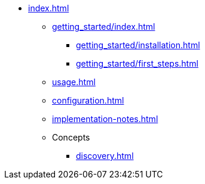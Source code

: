 * xref:index.adoc[]
** xref:getting_started/index.adoc[]
*** xref:getting_started/installation.adoc[]
*** xref:getting_started/first_steps.adoc[]
** xref:usage.adoc[]
** xref:configuration.adoc[]
** xref:implementation-notes.adoc[]
** Concepts
*** xref:discovery.adoc[]
